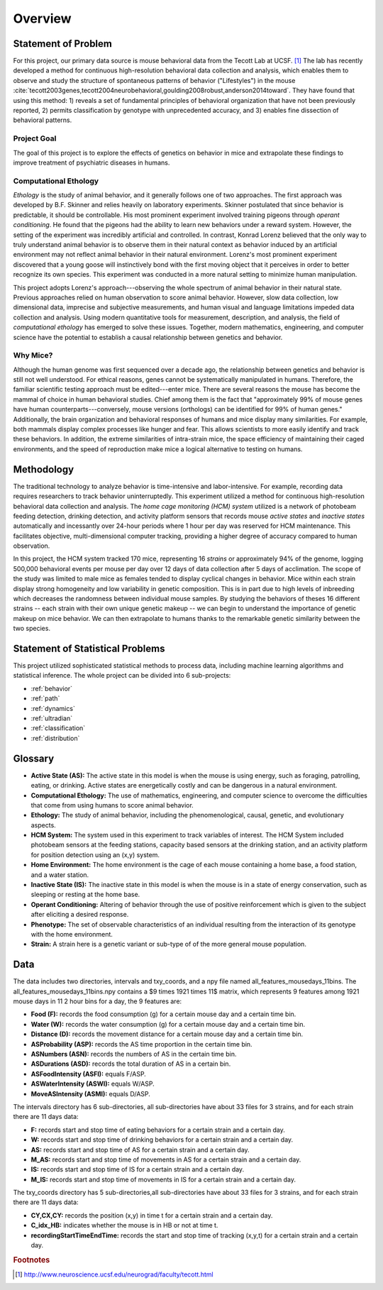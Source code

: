 Overview
========

Statement of Problem
--------------------

For this project, our primary data source is mouse behavioral data from the
Tecott Lab at UCSF. [#f1]_ The lab has recently developed a method for
continuous high-resolution behavioral data collection and analysis, which
enables them to observe and study the structure of spontaneous patterns of
behavior ("Lifestyles") in the mouse
:cite:`tecott2003genes,tecott2004neurobehavioral,goulding2008robust,anderson2014toward`.
They have found that using this method: 1) reveals a set of fundamental
principles of behavioral organization that have not been previously reported,
2) permits classification by genotype with unprecedented accuracy, and 3)
enables fine dissection of behavioral patterns.

Project Goal
~~~~~~~~~~~~

The goal of this project is to explore the effects of genetics on
behavior in mice and extrapolate these findings to improve treatment of
psychiatric diseases in humans.

Computational Ethology
~~~~~~~~~~~~~~~~~~~~~~

`Ethology` is the study of animal behavior, and it
generally follows one of two approaches. The first approach was
developed by B.F. Skinner and relies heavily on laboratory experiments.
Skinner postulated that since behavior is predictable, it should be
controllable. His most prominent experiment involved training pigeons
through `operant conditioning`. He found that
the pigeons had the ability to learn new behaviors under a reward
system. However, the setting of the experiment was incredibly artificial
and controlled. In contrast, Konrad Lorenz believed that the only way to
truly understand animal behavior is to observe them in their natural
context as behavior induced by an artificial environment may not reflect
animal behavior in their natural environment. Lorenz's most prominent
experiment discovered that a young goose will instinctively bond with
the first moving object that it perceives in order to better recognize
its own species. This experiment was conducted in a more natural setting
to minimize human manipulation.

This project adopts Lorenz's approach---observing the whole spectrum of
animal behavior in their natural state. Previous approaches relied on
human observation to score animal behavior. However, slow data
collection, low dimensional data, imprecise and subjective measurements,
and human visual and language limitations impeded data collection and
analysis. Using modern quantitative tools for measurement, description,
and analysis, the field of `computational
ethology` has emerged to solve these
issues. Together, modern mathematics, engineering, and computer science
have the potential to establish a causal relationship between genetics
and behavior.

Why Mice?
~~~~~~~~~

Although the human genome was first sequenced over a decade ago, the
relationship between genetics and behavior is still not well understood.
For ethical reasons, genes cannot be systematically manipulated in
humans. Therefore, the familiar scientific testing approach must be
edited---enter mice. There are several reasons the mouse has become the
mammal of choice in human behavioral studies. Chief among them is the
fact that "approximately 99% of mouse genes have human
counterparts---conversely, mouse versions (orthologs) can be identified
for 99% of human genes." Additionally, the brain organization and
behavioral responses of humans and mice display many similarities. For
example, both mammals display complex processes like hunger and fear.
This allows scientists to more easily identify and track these
behaviors. In addition, the extreme similarities of intra-strain mice,
the space efficiency of maintaining their caged environments, and the
speed of reproduction make mice a logical alternative to testing on
humans.

Methodology
-----------

The traditional technology to analyze behavior is time-intensive and
labor-intensive. For example, recording data requires researchers to
track behavior uninterruptedly. This experiment utilized a method for
continuous high-resolution behavioral data collection and analysis. The
`home cage monitoring (HCM) system` utilized is a
network of photobeam feeding detection, drinking detection, and activity
platform sensors that records mouse `active states`
and `inactive states` automatically and incessantly
over 24-hour periods where 1 hour per day was reserved for HCM
maintenance. This facilitates objective, multi-dimensional computer
tracking, providing a higher degree of accuracy compared to human
observation.

In this project, the HCM system tracked 170 mice, representing 16
`strains` or approximately 94% of the genome, logging
500,000 behavioral events per mouse per day over 12 days of data
collection after 5 days of acclimation. The scope of the study was
limited to male mice as females tended to display cyclical changes in
behavior. Mice within each strain display strong homogeneity and low
variability in genetic composition. This is in part due to high levels
of inbreeding which decreases the randomness between individual mouse
samples. By studying the behaviors of theses 16 different strains --
each strain with their own unique genetic makeup -- we can begin to
understand the importance of genetic makeup on mice behavior. We can
then extrapolate to humans thanks to the remarkable genetic similarity
between the two species.

Statement of Statistical Problems
---------------------------------

This project utilized sophisticated statistical methods to process data,
including machine learning algorithms and statistical inference. The
whole project can be divided into 6 sub-projects:

-  :ref:`behavior`
-  :ref:`path`
-  :ref:`dynamics`
-  :ref:`ultradian`
-  :ref:`classification`
-  :ref:`distribution`

Glossary
--------

-  **Active State (AS):** The active state in this model is when the
   mouse is using energy, such as foraging, patrolling, eating, or
   drinking. Active states are energetically costly and can be dangerous
   in a natural environment.
-  **Computational Ethology:** The use of mathematics, engineering, and
   computer science to overcome the difficulties that come from using
   humans to score animal behavior.
-  **Ethology:** The study of animal behavior, including the
   phenomenological, causal, genetic, and evolutionary aspects.
-  **HCM System:** The system used in this experiment to track variables
   of interest. The HCM System included photobeam sensors at the feeding
   stations, capacity based sensors at the drinking station, and an
   activity platform for position detection using an (x,y) system.
-  **Home Environment:** The home environment is the cage of each mouse
   containing a home base, a food station, and a water station.
-  **Inactive State (IS):** The inactive state in this model is when the
   mouse is in a state of energy conservation, such as sleeping or
   resting at the home base.
-  **Operant Conditioning:** Altering of behavior through the use of
   positive reinforcement which is given to the subject after eliciting
   a desired response.
-  **Phenotype:** The set of observable characteristics of an individual
   resulting from the interaction of its genotype with the home
   environment.
-  **Strain:** A strain here is a genetic variant or sub-type of of the
   more general mouse population.

Data 
----

The data includes two directories, intervals and txy_coords, and a npy file
named all_features_mousedays_11bins. The all_features_mousedays_11bins.npy
contains a $9 \times 1921 \times 11$ matrix, which represents 9 features among
1921 mouse days in 11 2 hour bins for a day, the 9 features are:

-  **Food (F):** records the food consumption (g) for a certain mouse day and a certain time bin.
-  **Water (W):** records the water consumption (g) for a certain mouse day and a certain time bin.
-  **Distance (D):** records the movement distance for a certain mouse day and a certain time bin.
-  **ASProbability (ASP):** records the AS time proportion in the certain time bin.
-  **ASNumbers (ASN):** records the numbers of AS in the certain time bin. 
-  **ASDurations (ASD):** records the total duration of AS in a certain bin.
-  **ASFoodIntensity (ASFI):** equals F/ASP.
-  **ASWaterIntensity (ASWI):** equals W/ASP. 
-  **MoveASIntensity (ASMI):** equals D/ASP.

The intervals directory has 6 sub-directories, all sub-directories have about
33 files for 3 strains, and for each strain there are 11 days data:

-  **F:** records start and stop time of eating behaviors for a certain strain and a certain day. 
-  **W:** records start and stop time of drinking behaviors for a certain strain and a certain day.
-  **AS:** records start and stop time of AS for a certain strain and a certain day.
-  **M_AS:** records start and stop time of movements in AS for a certain strain and a certain day.
-  **IS:** records start and stop time of IS for a certain strain and a certain day.
-  **M_IS:** records start and stop time of movements in IS for a certain strain and a certain day.

The txy_coords directory has 5 sub-directories,all sub-directories have about
33 files for 3 strains, and for each strain there are 11 days data:

-  **CY,CX,CY:** records the position (x,y) in time t for a certain strain and a certain day.
-  **C_idx_HB:** indicates whether the mouse is in HB or not at time t.
-  **recordingStartTimeEndTime:** records the start and stop time of tracking (x,y,t) for a certain strain and a certain day.

.. rubric:: Footnotes

.. [#f1] http://www.neuroscience.ucsf.edu/neurograd/faculty/tecott.html
